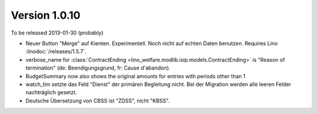 Version 1.0.10
==============

To be released 2013-01-30 (probably)

- Neuer Button "Merge" auf Kienten. 
  Experimentell. Noch nicht auf echten Daten benutzen.
  Requires Lino :linodoc:`/releases/1.5.7`.

- verbose_name for :class:`ContractEnding <lino_welfare.modlib.isip.models.ContractEnding>`
  is "Reason of termination" (de: Beendigungsgrund, fr: Cause d'abandon).
  
- BudgetSummary now also shows the original amounts for entries with periods other than 1

- watch_tim setzte das Feld "Dienst" der primären Begleitung nicht.
  Bei der Migration werden alle leeren Felder nachträglich gesetzt.
  
- Deutsche Übersetzung von CBSS ist "ZDSS", nicht "KBSS".


